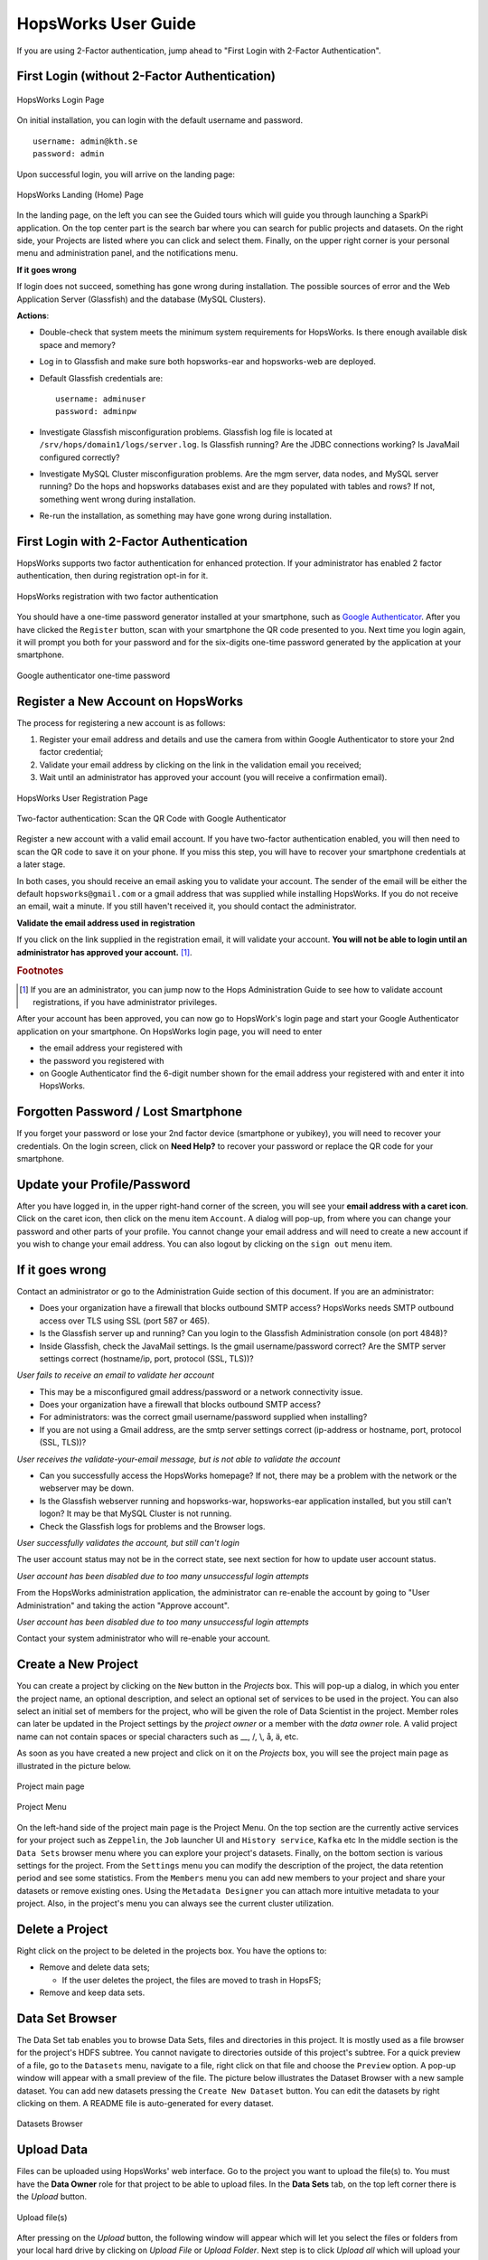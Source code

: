 HopsWorks User Guide
====================

If you are using 2-Factor authentication, jump ahead to "First Login with 2-Factor Authentication".

First Login (without 2-Factor Authentication)
-----------------------------------------

.. figure:: ../imgs/login.png
    :alt: HopsWorks Login Page
    :width: 300px
    :height: 334px 
    :scale: 80
    :align: center
    :figclass: align-center
    
    HopsWorks Login Page
  

On initial installation, you can login with the default username and password.
::
   
    username: admin@kth.se
    password: admin

Upon successful login, you will arrive on the landing page:


.. figure:: ../imgs/landing-page-new.png
    :alt: HopsWorks Landing Page
    :scale: 100
    :align: center
    :figclass: align-center
    
    HopsWorks Landing (Home) Page

In the landing page, on the left you can see the Guided tours which
will guide you through launching a SparkPi application. On the top center
part is the search bar where you can search for public projects and
datasets. On the right side, your Projects are listed where you can
click and select them. Finally, on the upper right corner is your
personal menu and administration panel, and the notifications menu.
    
**If it goes wrong**

If login does not succeed, something has gone wrong during installation. The possible sources of error and the Web Application Server (Glassfish) and
the database (MySQL Clusters).

**Actions**:

* Double-check that system meets the minimum system requirements for
  HopsWorks. Is there enough available disk space and memory?
* Log in to Glassfish and make sure both hopsworks-ear and
  hopsworks-web are deployed.
* Default Glassfish credentials are:
  ::
     username: adminuser
     password: adminpw
     
* Investigate Glassfish misconfiguration problems. Glassfish log file
  is located at ``/srv/hops/domain1/logs/server.log``. Is Glassfish running? Are the JDBC connections working? Is JavaMail configured correctly?
* Investigate MySQL Cluster misconfiguration problems. Are the mgm
  server, data nodes, and MySQL server running? Do the hops and
  hopsworks databases exist and are they populated with tables and
  rows? If not, something went wrong during installation.
* Re-run the installation, as something may have gone wrong during installation.



.. raw:: latex

    \newpage
  
First Login with 2-Factor Authentication
----------------------------------------

HopsWorks supports two factor authentication for enhanced
protection. If your administrator has enabled 2 factor authentication,
then during registration opt-in for it.

.. figure:: ../imgs/register-2fa.png
    :alt: Registration with 2fa
    :scale: 100
    :align: center
    :figclass: align-center

    HopsWorks registration with two factor authentication

You should have a one-time password generator installed at your
smartphone, such as `Google Authenticator`_. After you have clicked
the ``Register`` button, scan with your smartphone the QR code
presented to you. Next time you login again, it will prompt you both
for your password and for the six-digits one-time password generated by the
application at your smartphone.

.. figure:: ../imgs/2fa-app.png
    :alt: One-time password
    :scale: 30
    :align: center
    :figclass: align-center

    Google authenticator one-time password


.. _`Google Authenticator`: https://support.google.com/accounts/answer/1066447?hl=en

Register a New Account on HopsWorks
-----------------------------------

The process for registering a new account is as follows:

#. Register your email address and details and use the camera from within Google Authenticator to store your 2nd factor credential;
#. Validate your email address by clicking on the link in the validation email you received;
#. Wait until an administrator has approved your account (you will receive a confirmation email).

.. figure:: ../imgs/user_registration.png
    :alt: HopsWorks User Registration
    :width: 400px
    :height: 534px	   
    :scale: 70
    :align: center
    :figclass: align-center
    
    HopsWorks User Registration Page

.. raw:: latex

    \newpage

.. figure:: ../imgs/two-factor-smartphone-qr-code.png
    :alt: HopsWorks QR Code needs to be scanned with Google/Microsoft Authenticator
    :width: 400px
    :height: 534px	   
    :scale: 70
    :align: center
    :figclass: align-center
    
    Two-factor authentication: Scan the QR Code with Google Authenticator

    
Register a new account with a valid email account. If you have two-factor authentication enabled, you will then need to scan the QR code to save it on your phone. If you miss this step, you will have to recover your smartphone credentials at a later stage.
    
In both cases, you should receive an email asking you to validate your account. The sender of the email will be either the default ``hopsworks@gmail.com`` or a gmail address that was supplied while installing HopsWorks. If you do not receive an email, wait a minute. If you still haven't received it, you should contact the administrator.

**Validate the email address used in registration**

If you click on the link supplied in the registration email, it will validate your account.
**You will not be able to login until an administrator has approved your account.** [#f1]_.

.. rubric:: Footnotes

.. [#f1] If you are an administrator, you can jump now to the Hops Administration Guide to see how to validate account registrations, if you have administrator privileges.

After your account has been approved, you can now go to HopsWork's login page and start your Google Authenticator application on your smartphone. On HopsWorks login page, you will need to enter

* the email address your registered with
* the password you registered with
* on Google Authenticator find the 6-digit number shown for the email address your registered with and enter it into HopsWorks.


Forgotten Password / Lost Smartphone
-------------------------------------

If you forget your password or lose your 2nd factor device (smartphone or yubikey), you will need to recover your credentials. On the login screen, click on **Need Help?** to recover your password or replace the QR code for your smartphone.

Update your Profile/Password
----------------------------

After you have logged in, in the upper right-hand corner of the screen, you will see your **email address with a caret icon**. Click on the caret icon, then click on the menu item ``Account``.
A dialog will pop-up, from where you can change your password and other parts of your profile. You cannot change your email address and will need to create a new account if you wish to change your email address. You can also logout by clicking on the ``sign out`` menu item.


If it goes wrong
----------------

Contact an administrator or go to the Administration Guide section of this document. If you are an administrator:

* Does your organization have a firewall that blocks outbound SMTP access? HopsWorks needs SMTP outbound access over TLS using SSL (port 587 or 465).
* Is the Glassfish server up and running? Can you login to the Glassfish Administration console (on port 4848)?
* Inside Glassfish, check the JavaMail settings. Is the gmail username/password correct? Are the SMTP server settings correct (hostname/ip, port, protocol (SSL, TLS))?


*User fails to receive an email to validate her account*

* This may be a misconfigured gmail address/password or a network connectivity issue.
* Does your organization have a firewall that blocks outbound SMTP access?
* For administrators: was the correct gmail username/password supplied when installing? 
* If you are not using a Gmail address, are the smtp server settings correct (ip-address or hostname, port, protocol (SSL, TLS))?

*User receives the validate-your-email message, but is not able to validate the account*

* Can you successfully access the HopsWorks homepage? If not, there may be a problem with the network or the webserver may be down.
* Is the Glassfish webserver running and hopsworks-war, hopsworks-ear application installed, but you still can't logon? It may be that MySQL Cluster is not running.
* Check the Glassfish logs for problems and the Browser logs.
    

*User successfully validates the account, but still can't login*

The user account status may not be in the correct state, see next section for how to update user account status.

*User account has been disabled due to too many unsuccessful login attempts*

From the HopsWorks administration application, the administrator can re-enable the account by going to "User Administration" and taking the action "Approve account".


*User account has been disabled due to too many unsuccessful login attempts*

Contact your system administrator who will re-enable your account.
  
Create a New Project
--------------------

You can create a project by clicking on the ``New`` button in the
*Projects* box. This will pop-up a dialog, in which you enter the
project name, an optional description, and select an optional set of
services to be used in the project. You can also select an initial set
of members for the project, who will be given the role of Data
Scientist in the project. Member roles can later be updated in the
Project settings by the `project owner` or a member with the `data
owner` role. A valid project name can not contain spaces or special
characters such as __, /, \\, å, ä, etc.

As soon as you have created a new project and click on it on the
*Projects* box, you will see the project main page as illustrated in
the picture below.

.. figure:: ../imgs/project-main.png
    :alt: Project main page
    :scale: 100
    :align: center
    :figclass: align-center
    
    Project main page

.. figure:: ../imgs/project-menu.png
    :alt: Project Menu
    :scale: 70
    :align: center
    :figclass: align-center
    
    Project Menu

On the left-hand side of the project main page is the Project
Menu. On the top section are the currently active services for your
project such as ``Zeppelin``, the ``Job`` launcher UI and ``History
service``, ``Kafka`` etc In the middle
section is the ``Data Sets`` browser menu where you can explore your
project's datasets. Finally, on the bottom section is various settings
for the project. From the ``Settings`` menu you can modify the
description of the project, the data retention period and see some
statistics. From the ``Members`` menu you can add new members to your
project and share your datasets or remove existing ones. Using the
``Metadata Designer`` you can attach more intuitive metadata to your
project. Also, in the project's menu you can always see the current
cluster utilization.
    
Delete a Project
----------------

Right click on the project to be deleted in the projects box. You have the options to:

* Remove and delete data sets;

  * If the user deletes the project, the files are moved to trash in HopsFS;
  
* Remove and keep data sets.


   
Data Set Browser
----------------

The Data Set tab enables you to browse Data Sets, files and directories in this project.
It is mostly used as a file browser for the project's HDFS subtree. You cannot navigate to
directories outside of this project's subtree. For a quick preview of
a file, go to the ``Datasets`` menu, navigate to a file, right click
on that file and choose the ``Preview`` option. A pop-up window will
appear with a small preview of the file. The picture below illustrates the Dataset Browser
with a new sample dataset. You can add new datasets pressing the
``Create New Dataset`` button. You can edit the datasets by right
clicking on them. A README file is auto-generated for every dataset.

.. figure:: ../imgs/datasets-browser.png
    :alt: Datasets Browser
    :scale: 100
    :align: center
    :figclass: align-center
    
    Datasets Browser

Upload Data
-----------

Files can be uploaded using HopsWorks' web interface. Go to the
project you want to upload the file(s) to. You must have the **Data Owner**
role for that project to be able to upload files. In the **Data Sets**
tab, on the top left corner there is the *Upload* button.

.. figure:: ../imgs/upload-file.png
    :alt: Upload file(s)
    :scale: 100
    :align: center
    :figclass: align-center
    
    Upload file(s)

After pressing on the *Upload* button, the following window will
appear which will let you select the files or folders from your local
hard drive by clicking on *Upload File* or *Upload Folder*. Next step
is to click *Upload all* which will upload your datasets. At any time
you can pause the uploading and resume it later. There is no limit at
the size of the files.

.. figure:: ../imgs/upload-screen.png
    :alt: Upload screen
    :scale: 100
    :align: center
    :figclass: align-center
    
    Upload screen

Compress Files
--------------

HopFS supports erasure-coding of files, which reduces storage
requirements for large files by roughly 50%. If a file consists of 6
file blocks or more (that is, if the file is larger than 384 MB in
size, for a default block size of 64 MB), then it can be
compressed. Smaller files cannot be compressed.

.. tabularcolumns:: {|p{\dimexpr0.3\linewidth-2\tabcolsep}|p{\dimexpr 0.7\linewidth-2\tabcolsep}|}

+------------------+----------------------------------------+
| **Option**       | **Description**                        |
+==================+========================================+
| **compress**     | You have to have the **Data Owner**    |
| **file**         | role to be able to compress files.     |
|                  | Select a file from your project.       |
|                  | Right-click and select ``Compress``    |
|                  | to reduce the size of the file by      |
|                  | changing its replication policy from   |
|                  | triple replication to Reed-Solomon     |
|                  | erasure coding.                        |
+------------------+----------------------------------------+


Share a Data Set
----------------

Only a `data owner` or the `project owner` has privileges to share
Data Sets. To share a Data Set, go to the `Data Sets Browser` in your
project, and right-click on the Data Set to be shared and then select
the ``Share DataSet`` option. A popup dialog will then prompt you to
select (1) a target project with which the *Data Set* is to be Shared
and whether the *Data Set* will be shared as read-only (**Can View**)
or as read-write (**Can edit**). To complete the sharing process, a
Data Owner in the target project has to click on the shared Data Set,
and then click on ``Acccept`` to complete the process.

.. figure:: ../imgs/share-dataset.png
    :alt: Share dataset
    :scale: 100
    :align: center
    :figclass: align-center
    
    Share dataset

Free-text Search 
----------------

.. tabularcolumns:: {|p{\dimexpr 0.3\linewidth-2\tabcolsep}|p{\dimexpr 0.7\linewidth-2\tabcolsep}|}
   
+------------------+----------------------------------------+
|**Option**        | **Description**                        |
+==================+========================================+
| **Search from**  | On landing page, enter the search term |
| **Landing Page** | in the search bar and press return.    |
|                  | Returns project names and Data Set     |
|                  | names that match the entered term.     |
+------------------+----------------------------------------+
| **Search from**  | From within the context of a project,  |
| **Project Page** | enter the search term in the search bar|
|                  | and press return. The search returns   |
|                  | any files or directories whose name or |
|                  | extended metadata matches the search   |
|                  | term.                                  |
+------------------+----------------------------------------+


Jobs
----

The Jobs tabs is the way to create and run YARN applications. HopsWorks supports the following YARN applications:

* Apache Spark
* Apache Flink
* Adam (a bioinformatics data parallel framework)

If you are a beginner it is **highly** advisable to click on the ``Tours``
button at landing page. It will guide you through launching your
first Spark application!

.. figure:: ../imgs/guided-tours.png
    :alt: Guided tours
    :scale: 100
    :align: center
    :figclass: align-center
    
    Guided tours
    
To run a job upload the required jar files and libraries to your
dataset using the Dataset Browser. Click on the ``Jobs`` tab from the Project Menu and
follow the steps below:

* Step 1: Press the ``New Job`` button on the top left corner
* Step 2: Give a name for you job
* Step 3: Select one of the available job types
* Step 4: Select the jar file with your job that you have uploaded
  earlier
* Step 5: Give the main class and any possible arguments
* (Optional) Step 6: In the *Pre-configuration* you can choose existing
  configurations according to existing jobs history and our
  heuristics
* Step 6: In the *Configure and create* tab you can manually specify
  the configuration you desire for your job and dependencies for the jar
* Step 7: Click on the ``Create job`` button
* Step 8: Click on the ``Run`` button to launch your job

On the right-hand side you can view some information about your job
such as the Spark/Flink dashboard, YARN application UI, logs with
Kibana and metrics with Grafana.

.. figure:: ../imgs/job-ui.png
    :alt: Job UI
    :scale: 100
    :align: center
    :figclass: align-center
    
    Job UI

Job logs are available at the bottom of your screen by clicking on
them.

Logs visualization
------------------
HopsWorks aggregates the logs of the applications launched and uses
Kibana for visualization and discovery. To get access to your logs,
upon a job completion, click on the ``Job UI`` button and then on
``Logs`` tab. A sample output for the SparkPi job looks like the
following.

.. figure:: ../imgs/kibana-main.png
    :alt: Kibana main
    :scale: 100
    :align: center
    :figclass: align-center
    
    Job logs with Kibana

At the top section of the left-hand side of the main screen are the
selected fields of the log that are shown on the main page. At the
bottom section are the rest of the available indexed fields. On the
top is the search bar where you can search for specific fields. For
example if you want to preview the warning messages type
``priority=WARN``. On the right side of the search bar you can save
your search query and load it later.

Also you can visualize certain fields of your logs by clicking on the
`Visualize` button. For example, assume we want to make a pie chart of
the severity of the log messages.

* Step 1: Click on the `Visualize` button
* Step 2: Select the `Pie chart`
* Step 3: Click `From a new search` and select your project's name
  from the drop-down menu
* Step 4: On the `buckets` section click `Split Slices`
* Step 5: The severity level is text so in the `Aggregation` drop-down
  select *Terms* and the `Field` we would like to visualize is the
  *priority* field
* Step 6: Click the green *Play* button on the top

The pie chart should look like the following. On the top right-hand
side is the legend. Hopefully most of your job's messages will be INFO
and a few WARN! On the top right corner is the visualization menu
where you can save, load or share the current chart.

.. figure:: ../imgs/kibana-piechart.png
    :alt: Kibana pie chart
    :scale: 100
    :align: center
    :figclass: align-center
    
    Kibana visualization



Job metrics
-----------
We provide live monitoring of your application with Grafana where you
can view metrics such as JVM memory consumption, Garbage Collection
activity, HDFS activity, completed tasks etc. After you have launched
your job, click on the ``Job UI`` button on the right and select the
``Metrics`` tab. A sample dashboard is illustrated below.

.. figure:: ../imgs/grafana-dashboard.png
    :alt: Graphana dashboard
    :scale: 100
    :align: center
    :figclass: align-center
    
    Grafana dashboard

You can zoom in at any panel by left clicking, hold and drag across
the X axis. If you want to share the dashboard, click on the `Share
dashboard` button on the top which gives the options of sharing a
link, an interactive snapshot of your dashboard or exporting it in a
JSON format.

Apache Zeppelin
---------------

Apache Zeppelin is an interactive notebook web application for running Spark or Flink code on Hops YARN.
You can turn interpreters for Spark/Flink/Pythonetc on and off in the Zeppelin tab, helping, respectively, to reduce time required to execute a Note (paragraph) in Zeppelin or reclaim resources.
More details about Zeppelin can be found at:
https://zeppelin.incubator.apache.org/

To run a job through Zeppelin simply select your project and select
``Zeppelin`` from the project menu. The following screen will appear
where you can create a new notebook and see the status of supported
interpreters.

.. figure:: ../imgs/zeppelin-main.png
    :alt: Zeppelin main
    :scale: 100
    :align: center
    :figclass: align-center
    
    Zeppelin main

In the following steps we will guide you through running a Zeppelin
tutorial in HopsWorks.

* Step 1: Download the *bank* dataset from `Zeppelin tutorial page`_
* Step 2: Unzip the downloaded file
* Step 3: Select your project and upload the *bank-full.csv* file to
  your dataset using the DataSets browser
* Step 4: Select the uploaded file and copy the file location in HDFS
  shown on top
* Step 5: Click on the ``Zeppelin`` tab from the menu on the left
* Step 6: Create a new notebook
* Step 7: Click on the newly created notebook and you will be
  redirected to Zeppelin where you can write your program. The default
  interpreter is Spark.
* Step 8: Copy the *Data Refine* code snippet from Zeppelin tutorial
  and replace the path to the dataset in HDFS
* Step 9: Click on the `Run` button on the right
* Step 10: Upon successful execution of our job, we move on to *Data
  Retrieval* section of Zeppelin tutorial, where we will visualize our
  data. Paste the code snippets and press the `Run` button. Notice the
  *%sql* header. This snippet will make use of Spark SQL.

.. _Zeppelin tutorial page: https://zeppelin.apache.org/docs/0.5.5-incubating/tutorial/tutorial.html

Your final page should look like the following

.. figure:: ../imgs/zeppelin-tutorial-final.png
    :alt: Zeppelin tutorial
    :scale: 100
    :align: center
    :figclass: align-center
    
    Zeppelin tutorial

Clicking on the gear on the top right corner as indicated in the
picture below you can change the default interpreter binding. You can
choose among Spark, Livy, Flink, etc just by drag them on the top.

.. figure:: ../imgs/zeppelin-inter.png
    :alt: Zeppelin interpreters
    :scale: 100
    :align: center
    :figclass: align-center
    
    Zeppelin interpreters

Apache Kafka
------------
In HopsWorks we provide Kafka-as-a-Service for streaming
applications. In the following section we will guide you through
creating a *Producer* job which will produce in a Kafka topic and a
simple *Consumer* job which will consume from that topic. Our service
is tightly coupled with our project-based model so only members of a
project can use a specific Kafka topic, unless specified as we see
later on.

To begin with you have to download and compile our utilities library
which will abstract away all the configuration boilerplate code such
as Kafka endpoints, topics etc

* Step 1: `git clone git@github.com:hopshadoop/hops-util.git` to clone
  the library
* Step 2: `cd hops-util/ && mvn package` to build it

Then you need to download and compile a sample Spark
streaming application.

* Step 1: `git clone
  git@github.com:hopshadoop/hops-kafka-examples.git` to clone our
  sample application
* Step 2: `cd hops-kafka-examples/ && mvn package` to build the
  project

Next step is to create a Kafka topic at HopsWorks that our application
will produce to and consume from.

* Step 1: From the project box on the landing page, select a project
* Step 2: Click on the `Kafka` tab and the topics page will appear

.. figure:: ../imgs/kafka-schemas.png
    :alt: Kafka topics
    :scale: 100
    :align: center
    :figclass: align-center
    
    Kafka topics & schemas

* Step 3: First we need to create a schema for our topic, so click on
  the `Schemas` tab and `New Avro Schema`. Copy the sample schema from
  `here`_ and paste it in the `Content` box. Click on the `Validate`
  button to validate the schema you provided and then `Create`.

* Step 4: Click on `New Topic`, give a topic name, select the
  schema you created at Step 3 and press `Create`.

* Step 5: Upload `hops-kafka-examples/spark/target/hops-spark-0.1.jar`
  and `hops-util/target/hops-util-0.1.jar` to a dataset
  
* Step 6: Click on the `Jobs` tabs at project menu and follow the
  instructions from the **Jobs** section. Create a new job for the
  Producer. Select `Spark` as job type and `hops-kafka-0.1.jar` as JAR
  file. The name of the main class is
  `io.hops.examples.spark.kafka.StreamingExample` and argument is
  `producer`. At the `Configure and create` tab, click on `Kafka`
  Services and select the Kafka topic you created at Step 4. Your job
  page should look like the following

.. figure:: ../imgs/kafka-producer.png
    :alt: Kafka producer job
    :scale: 100
    :align: center
    :figclass: align-center
    
    Kafka producer job

* Step 7: We repeat the instructions on Step 6 for the Consumer
  job. Type a different job name and as argument to the main class
  pass `consumer /Projects/YOUR_PROJECT_NAME/Resources/Data`. The rest
  remain the same as the Producer job.

* Step 8: `Run` both jobs. While the consumer is running you can check
  its execution log. Use the Dataset browser to navigate to the
  directory `/Resources/Data-APPLICATION_ID/`. Right click on the file
  `part-00000` and *Preview* the content.

  A sample output would look like the following

.. figure:: ../imgs/kafka-sink.png
    :alt: Kafka ouput
    :scale: 100
    :align: center
    :figclass: align-center
    
    Kafka output
    
.. _here: https://github.com/hopshadoop/hops-kafka-examples/tree/master/spark

A Kafka topic by default will be accessible only to members of a
specific project. In order to *share* the topic with another project
click on the ``Kafka`` service from the menu on the left. This will
bring you to Kafka main page as illustrated below. Then press the
the ``Share topic`` button on the appropriate topic and select the
name of the project you would like to share with.

.. figure:: ../imgs/kafka-main.png
    :alt: Kafka main
    :scale: 100
    :align: center
    :figclass: align-center
    
    Kafka main page

You can also fine grain access to Kafka topics by adding ACLs easily
through our UI. Once you have created a Kafka topic, click on the
``Kafka`` service and then on the *Add new ACL* button.

When creating a new ACL you are given the following options:

* **Permission Type** - Whether you will *allow* or *deny* access
  according to the ACL you are about to create
  
* **Operation Type** - The operation this ACL will affect:
  
  * *read* : Read from the topic
  * *write* : Write to the topic
  * *detail* : Get information about this topic
  * \* : All above

* **Role** - The user role this ACL will affect. It can be *Data
  scientist*, *Data owner* or both.

* **Host** - Originating host of the request to read, write or detail

* **Project name** - The name of project this ACL concerns in case you
  have shared the topic with another project

* **Member email** - Email of the user that this ACL will apply or *
  for everybody

When you are done with the ACL parameters click on the `Create`
button.

As an example assume that we have already created a Kafka topic for
our project and we have shared this topic with another project named
`another_sample_project`. We would like members of the other project
**NOT** to be able to produce on this topic. Then the ACL would look
like the following.

.. figure:: ../imgs/kafka-acl-example.png
    :alt: Kafka acl example
    :scale: 100
    :align: center
    :figclass: align-center
    
    Kafka ACL example

If you would like to see more details about your Kafka topic click on
the ``Advanced view`` button. In the picture below we
can see that there are three ACLs. The first is the default ACL which
is applied when a topic is created. The second was created when we
shared the topic with another project, allowing full access and
finally the third is the custom ACL we created before.

.. figure:: ../imgs/kafka-topic-details.png
    :alt: Kafka topic details
    :scale: 100
    :align: center
    :figclass: align-center
    
    Kafka topic details
    
Metadata Management
-------------------
Metadata enables **data curation**, that is, ensuring that data is properly catalogued and accessible to appropriate users.

Metadata in HopsWorks is used primarily to discover and retrieve relevant data sets or files by users by enabling them to
attach arbitrary metadata to Data Sets, directories or files in HopsWorks. Metadata is associated with an individual file
or Data Set or directory. This extended metadata is stored in the same database as the metadata for HopsFS and foreign keys link
the extended metadata with the target file/directory/Data Set, ensuring its integrity.
Extended metadata is exported to Elastic Search, from where it can be queried and the associated Data Set/Project/file/directory
can be identified (and acted upon).


MetaData Designer
-----------------

Within the context of a project, click on the ``Metadata Designer`` button in the left-hand panel. It will bring up a metadata designer view that can be used to:

* Design a new Metadata Template
* Extend an existing Metadata Template
* Import/Export a Metadata Template
    
Within the Metadata Designer, you can define a Metadata template as one or more tables. Each table consists of a number of typed columns. Supported
column types are:

* string
* single-select selection box
* multi-select selection box

Columns can also have constraints defined on them. On a column, click on cog icon (configure), where you can make the field:

* searchable: included in the Elastic Search index;
* required: when entering metadata, this column will make it is mandatory for users to enter a value for this column.

  
MetaData Attachment and Entry
-----------------------------

Within the context of a project, click on the ``Data Sets`` tab. From here, click on a Data Set. Inside the Data Set, if you select any file or directory, the rightmost panel will display any extended metadata associated with the file or directory. If no extended metadata is assocated with the file/directory, you will see "No metadata template attached" in the rightmost panel. You can attach an existing metadata template to the file or directory by right-clicking on it, and selecting ``Add metadata template``. The metadata can then be selected from the set of *available templates* (designed or uploaded).

After one or more metadata templates have been attached to the file/directory, if the file is selected, the metadata templates are now visible in the rightmost panel. The metadata can be edited in place by clicking on the ``+`` icon beside the metadata attribute. More than one extended metadata value can be added for each attribute, if the attribute is a string attribute.

Metadata values can also be removed, and metadata templates can be removed from files/directories using the Data Set service.
